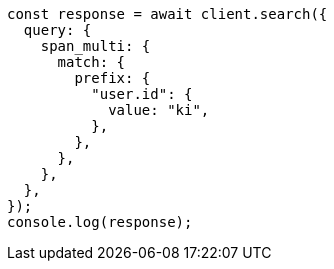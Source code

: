 // This file is autogenerated, DO NOT EDIT
// Use `node scripts/generate-docs-examples.js` to generate the docs examples

[source, js]
----
const response = await client.search({
  query: {
    span_multi: {
      match: {
        prefix: {
          "user.id": {
            value: "ki",
          },
        },
      },
    },
  },
});
console.log(response);
----
